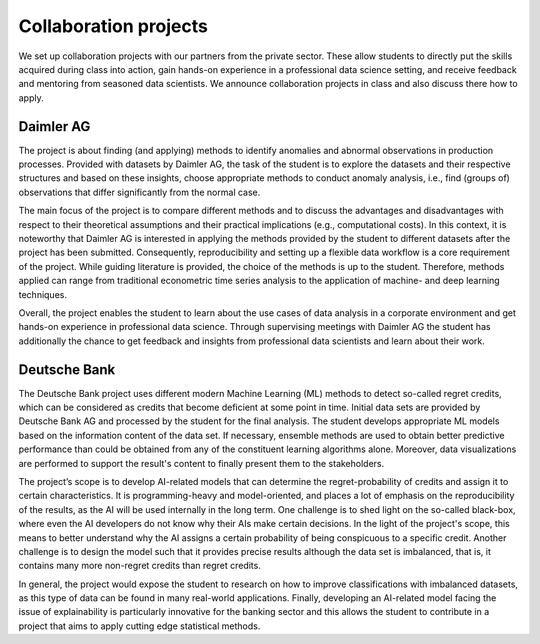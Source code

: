 Collaboration projects
======================

We set up collaboration projects with our partners from the private sector. These allow students to directly put the skills acquired during class into action, gain hands-on experience in a professional data science setting, and receive feedback and mentoring from seasoned data scientists. We announce collaboration projects in class and also discuss there how to apply.

Daimler AG
----------

The project is about finding (and applying) methods to identify anomalies and abnormal observations in production processes. Provided with datasets by Daimler AG, the task of the student is to explore the datasets and their respective structures and based on these insights, choose appropriate methods to conduct anomaly analysis, i.e., find (groups of) observations that differ significantly from the normal case.

The main focus of the project is to compare different methods and to discuss the advantages and disadvantages with respect to their theoretical assumptions and their practical implications (e.g., computational costs). In this context, it is noteworthy that Daimler AG is interested in applying the methods provided by the student to different datasets after the project has been submitted. Consequently, reproducibility and setting up a flexible data workflow is a core requirement of the project. While guiding literature is provided, the choice of the methods is up to the student. Therefore, methods applied can range from traditional econometric time series analysis to the application of machine- and deep learning techniques.

Overall, the project enables the student to learn about the use cases of data analysis in a corporate environment and get hands-on experience in professional data science. Through supervising meetings with Daimler AG the student has additionally the chance to get feedback and insights from professional data scientists and learn about their work.

Deutsche Bank
--------------

The Deutsche Bank project uses different modern Machine Learning (ML) methods to detect so-called regret credits, which can be considered as credits that become deficient at some point in time. Initial data sets are provided by Deutsche Bank AG and processed by the student for the final analysis. The student develops appropriate ML models based on the information content of the data set. If necessary, ensemble methods are used to obtain better predictive performance than could be obtained from any of the constituent learning algorithms alone. Moreover, data visualizations are performed to support the result's content to finally present them to the stakeholders.

The project’s scope is to develop AI-related models that can determine the regret-probability of credits and assign it to certain characteristics. It is programming-heavy and model-oriented, and places a lot of emphasis on the reproducibility of the results, as the AI will be used internally in the long term. One challenge is to shed light on the so-called black-box, where even the AI developers do not know why their AIs make certain decisions. In the light of the project's scope, this means to better understand why the AI assigns a certain probability of being conspicuous to a specific credit. Another challenge is to design the model such that it provides precise results although the data set is imbalanced, that is, it contains many more non-regret credits than regret credits.  

In general, the project would expose the student to research on how to improve classifications with imbalanced datasets, as this type of data can be found in many real-world applications.  Finally, developing an AI-related model facing the issue of explainability is particularly innovative for the banking sector and this allows the student to contribute in a project that aims to apply cutting edge statistical methods. 

